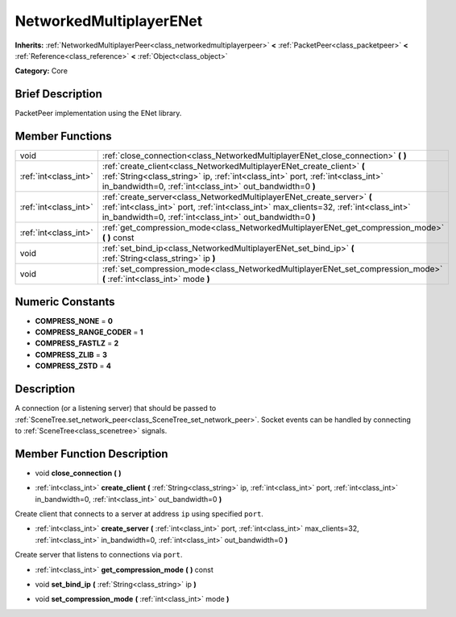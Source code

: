 .. Generated automatically by doc/tools/makerst.py in Godot's source tree.
.. DO NOT EDIT THIS FILE, but the NetworkedMultiplayerENet.xml source instead.
.. The source is found in doc/classes or modules/<name>/doc_classes.

.. _class_NetworkedMultiplayerENet:

NetworkedMultiplayerENet
========================

**Inherits:** :ref:`NetworkedMultiplayerPeer<class_networkedmultiplayerpeer>` **<** :ref:`PacketPeer<class_packetpeer>` **<** :ref:`Reference<class_reference>` **<** :ref:`Object<class_object>`

**Category:** Core

Brief Description
-----------------

PacketPeer implementation using the ENet library.

Member Functions
----------------

+------------------------+------------------------------------------------------------------------------------------------------------------------------------------------------------------------------------------------------------------------------+
| void                   | :ref:`close_connection<class_NetworkedMultiplayerENet_close_connection>` **(** **)**                                                                                                                                         |
+------------------------+------------------------------------------------------------------------------------------------------------------------------------------------------------------------------------------------------------------------------+
| :ref:`int<class_int>`  | :ref:`create_client<class_NetworkedMultiplayerENet_create_client>` **(** :ref:`String<class_string>` ip, :ref:`int<class_int>` port, :ref:`int<class_int>` in_bandwidth=0, :ref:`int<class_int>` out_bandwidth=0 **)**       |
+------------------------+------------------------------------------------------------------------------------------------------------------------------------------------------------------------------------------------------------------------------+
| :ref:`int<class_int>`  | :ref:`create_server<class_NetworkedMultiplayerENet_create_server>` **(** :ref:`int<class_int>` port, :ref:`int<class_int>` max_clients=32, :ref:`int<class_int>` in_bandwidth=0, :ref:`int<class_int>` out_bandwidth=0 **)** |
+------------------------+------------------------------------------------------------------------------------------------------------------------------------------------------------------------------------------------------------------------------+
| :ref:`int<class_int>`  | :ref:`get_compression_mode<class_NetworkedMultiplayerENet_get_compression_mode>` **(** **)** const                                                                                                                           |
+------------------------+------------------------------------------------------------------------------------------------------------------------------------------------------------------------------------------------------------------------------+
| void                   | :ref:`set_bind_ip<class_NetworkedMultiplayerENet_set_bind_ip>` **(** :ref:`String<class_string>` ip **)**                                                                                                                    |
+------------------------+------------------------------------------------------------------------------------------------------------------------------------------------------------------------------------------------------------------------------+
| void                   | :ref:`set_compression_mode<class_NetworkedMultiplayerENet_set_compression_mode>` **(** :ref:`int<class_int>` mode **)**                                                                                                      |
+------------------------+------------------------------------------------------------------------------------------------------------------------------------------------------------------------------------------------------------------------------+

Numeric Constants
-----------------

- **COMPRESS_NONE** = **0**
- **COMPRESS_RANGE_CODER** = **1**
- **COMPRESS_FASTLZ** = **2**
- **COMPRESS_ZLIB** = **3**
- **COMPRESS_ZSTD** = **4**

Description
-----------

A connection (or a listening server) that should be passed to :ref:`SceneTree.set_network_peer<class_SceneTree_set_network_peer>`. Socket events can be handled by connecting to :ref:`SceneTree<class_scenetree>` signals.

Member Function Description
---------------------------

.. _class_NetworkedMultiplayerENet_close_connection:

- void **close_connection** **(** **)**

.. _class_NetworkedMultiplayerENet_create_client:

- :ref:`int<class_int>` **create_client** **(** :ref:`String<class_string>` ip, :ref:`int<class_int>` port, :ref:`int<class_int>` in_bandwidth=0, :ref:`int<class_int>` out_bandwidth=0 **)**

Create client that connects to a server at address ``ip`` using specified ``port``.

.. _class_NetworkedMultiplayerENet_create_server:

- :ref:`int<class_int>` **create_server** **(** :ref:`int<class_int>` port, :ref:`int<class_int>` max_clients=32, :ref:`int<class_int>` in_bandwidth=0, :ref:`int<class_int>` out_bandwidth=0 **)**

Create server that listens to connections via ``port``.

.. _class_NetworkedMultiplayerENet_get_compression_mode:

- :ref:`int<class_int>` **get_compression_mode** **(** **)** const

.. _class_NetworkedMultiplayerENet_set_bind_ip:

- void **set_bind_ip** **(** :ref:`String<class_string>` ip **)**

.. _class_NetworkedMultiplayerENet_set_compression_mode:

- void **set_compression_mode** **(** :ref:`int<class_int>` mode **)**


